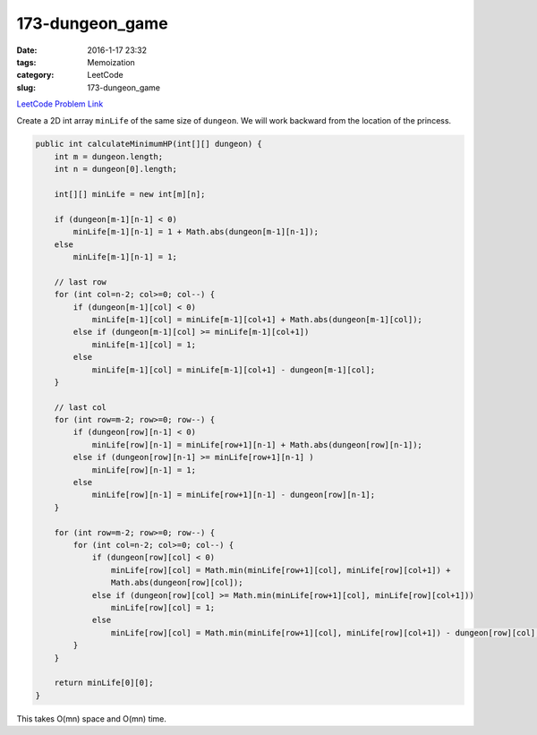 173-dungeon_game
################

:date: 2016-1-17 23:32
:tags: Memoization
:category: LeetCode
:slug: 173-dungeon_game

`LeetCode Problem Link <https://leetcode.com/problems/dungeon-game/>`_

Create a 2D int array ``minLife`` of the same size of ``dungeon``. We will work backward from the
location of the princess.

.. code-block:: java

    public int calculateMinimumHP(int[][] dungeon) {
        int m = dungeon.length;
        int n = dungeon[0].length;

        int[][] minLife = new int[m][n];

        if (dungeon[m-1][n-1] < 0)
            minLife[m-1][n-1] = 1 + Math.abs(dungeon[m-1][n-1]);
        else
            minLife[m-1][n-1] = 1;

        // last row
        for (int col=n-2; col>=0; col--) {
            if (dungeon[m-1][col] < 0)
                minLife[m-1][col] = minLife[m-1][col+1] + Math.abs(dungeon[m-1][col]);
            else if (dungeon[m-1][col] >= minLife[m-1][col+1])
                minLife[m-1][col] = 1;
            else
                minLife[m-1][col] = minLife[m-1][col+1] - dungeon[m-1][col];
        }

        // last col
        for (int row=m-2; row>=0; row--) {
            if (dungeon[row][n-1] < 0)
                minLife[row][n-1] = minLife[row+1][n-1] + Math.abs(dungeon[row][n-1]);
            else if (dungeon[row][n-1] >= minLife[row+1][n-1] )
                minLife[row][n-1] = 1;
            else
                minLife[row][n-1] = minLife[row+1][n-1] - dungeon[row][n-1];
        }

        for (int row=m-2; row>=0; row--) {
            for (int col=n-2; col>=0; col--) {
                if (dungeon[row][col] < 0)
                    minLife[row][col] = Math.min(minLife[row+1][col], minLife[row][col+1]) +
                    Math.abs(dungeon[row][col]);
                else if (dungeon[row][col] >= Math.min(minLife[row+1][col], minLife[row][col+1]))
                    minLife[row][col] = 1;
                else
                    minLife[row][col] = Math.min(minLife[row+1][col], minLife[row][col+1]) - dungeon[row][col];
            }
        }

        return minLife[0][0];
    }

This takes O(mn) space and O(mn) time.

